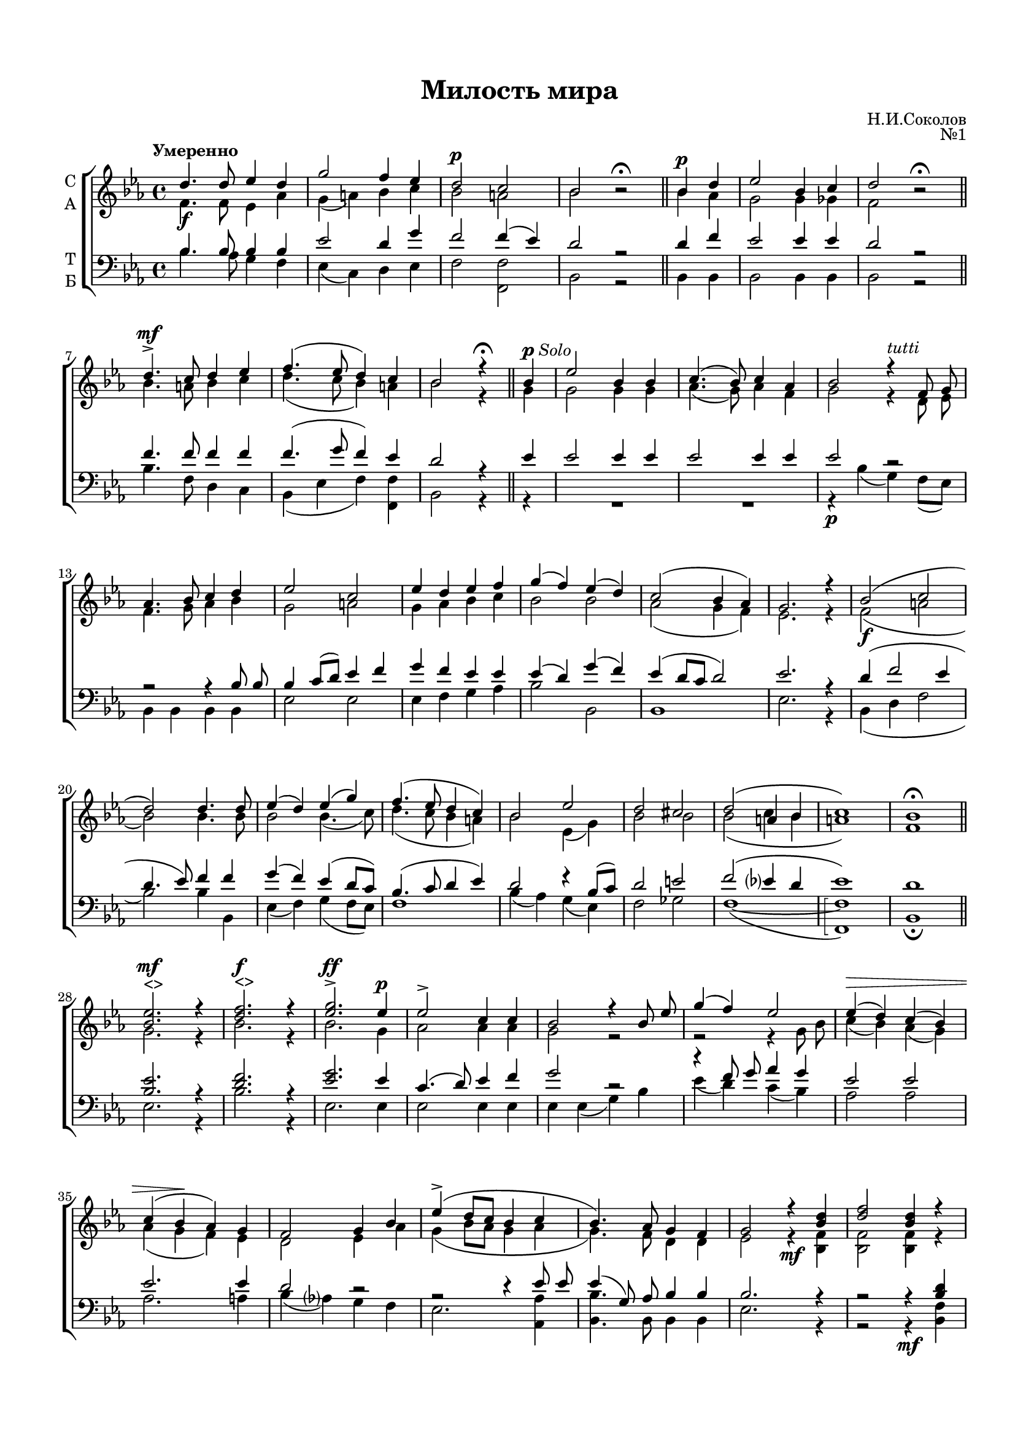 \version "2.18.2"

% закомментируйте строку ниже, чтобы получался pdf с навигацией
%#(ly:set-option 'point-and-click #f)
#(ly:set-option 'midi-extension "mid")
#(set-default-paper-size "a4")
#(set-global-staff-size 17.4)

\header {
  title = "Милость мира"
  composer = "Н.И.Соколов"
  opus = "№1"
  % Удалить строку версии LilyPond 
  tagline = ##f
}

\paper {
  top-margin = 15
  left-margin = 15
  right-margin = 10
  bottom-margin = 15
  indent = 4
  %ragged-bottom = ##f
  %ragged-last-bottom = ##f
}

global = {
  \key es \major
  \time 4/4
  \tempo "Умеренно"
  \autoBeamOff
}

abr = { \break }
%abr = {}

% once place text markup below dynamic
swp = \once \override TextScript.outside-staff-priority = #1

soprano = \relative c'' {
  \global
  d4.\f d8 es4 d |
  g2 f4 es |
  \dynamicUp d2\p c |
  bes bes\rest\fermata \bar "||" |
  \cadenzaOn bes4\p d \cadenzaOff \bar "|" |
  es2 bes4 c |
  d2 bes\rest\fermata \bar "||" \abr
  
  d4.->\mf c8 d4 es |
  f4.( es8 d4) c |
  bes2 r4\fermata \bar "||" bes4^\markup{\dynamic p \italic Solo }
  es2 bes4 bes |
  c4.( bes8) c4 as |
  bes2 r4^\markup\italic tutti f8 g | \abr
  
  as4. bes8 c4 d |
  es2 c |
  es4 d es f |
  g( f) es( d) |
  c2( bes4 as) |
  g2. r4 |
  \dynamicDown bes2(\f c | \abr
  
  d2) d4. d8 |
  es4( d) es( g) |
  f4.( es8 d4 c) |
  bes2 es |
  d cis |
  d( a4 bes |
  c1) |
  bes1\fermata \bar "||" \abr
  
  \dynamicUp
  \swp <bes es>2.^"<>"\mf r4 |
  \swp <d f>2.^"<>"\f r4 |
  <es g>2.\ff^> es4\p |
  es2-> c4 c |
  bes2 r4 bes8 es |
  g4( f) es2 |
  es4\>( d) c( bes) | \abr
  
  c4( bes\! as) g |
  f2 g4 bes |
  es->( d8[ c] bes4 c |
  bes4.) as8 g4 f |
  g2 r4 <bes d> |
  <d f>2 <bes d>4 r \abr
  
  r2 r4\f <bes es> |
  <es g>2 <bes es>4 r |
  r2 r4 es |
  es2 es |
  es4( d8[ c] d2) |
  es4 r r2 |
  R1 | \abr
  
  R1 |
  R1 |
  r2 r4\f bes |
  d4.( bes8) c4 d |
  es2 d4( c) |
  d2( c4 bes | \abr
  
  c1) |
  bes |
  bes\p |
  bes-> |
  bes2(\pp c |
  bes1) |
  as\fermata |
  r4^\markup{\dynamic pp \italic Solo }
  R1 \abr
  
  R1 |
  R1 |
  R1 |
  r4^\markup\italic tutti g g as |
  bes2( as4) g |
  c4. bes8 c4 d? | \abr
  
  es4(\> d c bes)\! |
  c4.(-> bes8 c4) as |
  bes2 r |
  R1 |
  R1 |
  r4 bes4 d2( | \abr
  
  es4 bes) bes as |
  g?2( as) |
  g f |
  g( bes) |
  as4.(\pp g8 as4) f |
  es2 es4 es |
  es1\fermata
  %soprano
}

alto = \relative c' {
  \global
  f4. f8 es4 as |
  g( a) bes c |
  bes2 a |
  bes2 s \bar "||"
  \cadenzaOn bes4 as \cadenzaOff \bar "|"
  g2 g4 ges |
  f2 s \bar "||"
  
  bes4. a8 bes4 c |
  d4.( c8 bes4) a |
  bes2 r4 \bar "||" g4 |
  g2 g4 g |
  as4.( g8) as4 f |
  g2 r4 d8 es | \abr
  
  f4. g8 as4 bes |
  g2 a |
  g4 as bes c |
  bes2 bes |
  as( g4 f) |
  es2. r4 |
  f2( a \abr
  
  bes2) bes4. bes8 |
  bes2 bes4.( c8) |
  d4.( c8 bes4 a) |
  bes2 es,4( g) |
  bes2 bes |
  bes( c4 bes |
  a1) |
  f1 \bar "||" \abr
  
  g2. r4 |
  bes2. r4 |
  bes2. g4 |
  as2 as4 as |
  g2 r |
  r r4 g8 bes |
  c4( bes) as( g) | \abr
  
  as4( g f) es |
  d2 es4 as |
  g( bes8[ as] g4 as |
  g4.) f8 d4 d |
  es2 r4\mf <bes f'>4 |
  q2 q4 r4 | \abr
  
  r2 r4 <es g> |
  <es bes'>2 <es g>4 r |
  r2 r4 bes' |
  c2 c |
  bes2.( as4) |
  g <es g>\p q <f as> |
  <g bes>4.( <f as>8 <es g>4) <d as'> | \abr
  
  <es g>2. << { \voiceFour es4 | es2 } \new Voice { \voiceTwo as8[( bes]) |
              c4( bes) } >> <es, as>4 <es g> |
  q2 <d f>4 f |
  f2 es4 \breathe as4 |
  g2 bes4( c) |
  r4 f, a bes | \abr
  
  g2( a) |
  f1 |
  f |
  g |
  g2( as |
  g1) |
  es |
  c4 |
  es2( des4) c | \abr
  
  f2 r4 f |
  as4. as8 g4 f |
  es2 r |
  r4 es es f |
  g2( f4) es |
  as4. g8 as4 f | \abr
  
  g4( bes as g) |
  as4.( g8 as4) f |
  g2 r |
  r4 d( es f) |
  ges2 ges4 ges |
  f2 bes4( as) | \abr
  
  ges2 f4 f |
  es1 |
  es2. d4 |
  es2.( g4) |
  as4( es2) c4 |
  bes2 \breathe c4 c |
  bes1
  %alt
}

tenor = \relative c' {
  \global
  bes4. bes8 bes4 bes |
  es2 d4 g |
  f2 f4( es) |
  d2 r \bar "||"
  \cadenzaOn d4 f \cadenzaOff \bar "|"
  es2 es4 es |
  d2 r \bar "||"
  
  f4. f8 f4 f |
  f4.( g8 f4) es |
  d2 r4 \bar "||" es4 |
  es2 es4 es |
  es2 es4 es |
  es2 r | \abr
  
  r2 r4 bes8 bes |
  bes4 c8[( d]) es4 f |
  g f es es |
  es( d) g( f) |
  es( d8[ c] d2) |
  es2. r4 |
  d4( f2 es4 | \abr
  
  d4. es8) f4 f |
  g( f) es( d8[ c]) |
  bes4.( c8 d4 es) |
  d2 r4 bes8[( c]) |
  d2 e |
  f( es?4 d |
  es1) |
  d | \bar "||" \abr
  
  <bes es>2. r4 |
  <d f>2. r4 |
  <es g>2. es4 |
  c4.( d8) es4 f |
  g2 r |
  r4 f8 g as4 g |
  es2 es | \abr
  
  es2. es4 |
  d2 r |
  r r4 es8 es8 |
  es4( g,8) as bes4 bes |
  bes2. r4 |
  r2 r4 <bes d>4 \abr
  
  <d f>2 <bes d>4 r |
  r2 r4 <bes es> |
  <es g>2 <bes es>4 g' |
  as2 g4( f) |
  g2( f) |
  es4 r r2 |
  r1 | \abr
  
  r1 |
  r1 |
  r2 r4 d |
  f4.( d8) es4 f |
  g2 f4( es) |
  r4 bes c d | \abr
  
  es1 |
  d |
  d |
  es |
  es2.( d4 |
  des2 es4 des) |
  c1 |
  as4 |
  c2 bes4 as | \abr
  
  des2 r4 des |
  f4. f8 es4 des |
  c2 r |
  R1 |
  R1 |
  r2 r4 bes | \abr
  
  bes4 g as bes8[( es]) |
  es2 es4 es |
  es2 r |
  r4 bes( c d) |
  es2 es4 es |
  d2 r4 f | \abr
  
  es2 d4 d |
  es( des c2) |
  bes4( g as) bes |
  bes4.( c8 des2) |
  c4.( bes8 c4) as |
  g2 as4 as |
  g1
  %tenor
}

bass = \relative c' {
  \global
  bes4. as8 g4 f |
  es( c) d es |
  f2 <f f,> |
  bes,2 r |
  \cadenzaOn bes4 bes \cadenzaOff \bar "|"
  bes2 bes4 bes |
  bes2 r \bar "||" \abr
  
  bes'4. f8 d4 c |
  bes( es f) <f f,> |
  bes,2 r4 \bar "||" r4 |
  R1*2 |
  r4\p bes'4( g) f8[( es]) |
  
  bes4 bes bes bes |
  es2 es |
  es4 f g as |
  bes2 bes, |
  bes1 |
  es2. r4 |
  bes4( d f2 | \abr
  
  bes2) bes4 bes, |
  es4( f) g4( f8[ es]) |
  f1 |
  bes4( as) g( es) |
  f2 ges |
  f1(~ |
  \arpeggioBracket <f f,>\arpeggio) |
  bes,1 \fermata \bar "||" \abr
  
  es2. r4 |
  bes'2. r4 |
  es,2. es4 |
  es2 es4 es |
  es es( g) bes |
  es( d) c( bes) |
  as2 as | \abr
  
  as2. a4 |
  bes4( as?) g f |
  es2. <as, as'>4 |
  <bes bes'>4. bes8 bes4 bes |
  es2. r4 |
  r2 r4\mf <bes f'>4 | \abr
  
  q2 q4 r |
  r2 r4\f <es g> |
  <es bes'>2 <es g>4 es |
  as2 as |
  bes( bes,) |
  es4 r r2 |
  r4\p es4 es f | \abr
  
  g4. f8 es4 f8[( g]) |
  as4.( g8) f4 es |
  bes'2 bes,4 bes |
  bes'4( as) g f |
  es( c) d( es) |
  f1~ | \abr
  
  f | 
  bes, | \bar "||"
  bes |
  es | \bar "||"
  es~ |
  es |
  <as, as'>\arpeggio | \bar "||"
  \cadenzaOn r4 \bar "|" \cadenzaOff
  r as as'4. ges8 | \abr
  
  f4 as, des2~ |
  des4 des des8[( es]) f[( g]) |
  as4( as, c) \breathe des^\markup\italic tutti |
  <es es,>1\arpeggio |
  q |
  q2 q2 | \abr
  
  q1 |
  R1 |
  r4\p es,( g as ) |
  bes1~( |
  bes4 ces) bes a |
  bes2 bes | \abr
  
  bes2 bes4 bes |
  es2.( as,4) |
  bes2 bes |
  es1 |
  <es es,>2 q |
  q \breathe q4 q4 |
  q1\arpeggio\fermata \bar "|."
}

verse = \lyricmode {
 
}

\score {
  \new ChoirStaff <<
    \new Staff \with {
      midiInstrument = "choir aahs"
      instrumentName = \markup \center-column { "С" "А" }
    } <<
      \new Voice = "soprano" { \voiceOne \soprano }
      \new Voice = "alto" { \voiceTwo \alto }
    >>
    \new Lyrics \with {
      \override VerticalAxisGroup #'staff-affinity = #CENTER
    } \lyricsto "soprano" \verse
    \new Staff \with {
      midiInstrument = "choir aahs"
      instrumentName = \markup \center-column { "Т" "Б" }
    } <<
      \clef bass
      \new Voice = "tenor" { \voiceOne \tenor }
      \new Voice = "bass" { \voiceTwo \bass }
    >>
  >>
  \layout { }
  \midi {
    \tempo 4=100
  }
}
